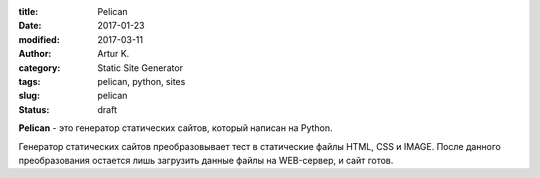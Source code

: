 :title: Pelican
:date: 2017-01-23
:modified: 2017-03-11
:author: Artur K.
:category: Static Site Generator
:tags: pelican, python, sites
:slug: pelican
:status: draft

**Pelican** - это генератор статических сайтов, который написан на Python.

Генератор статических сайтов преобразовывает тест в статические файлы HTML, CSS
и IMAGE. После данного преобразования остается лишь загрузить данные файлы на
WEB-сервер, и сайт готов.
